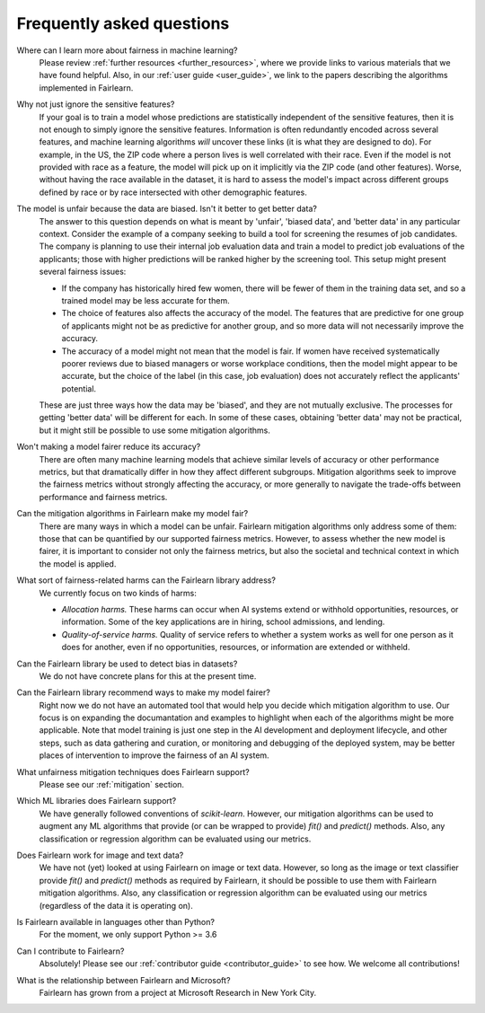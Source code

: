 .. _faq:

Frequently asked questions
==========================

Where can I learn more about fairness in machine learning?
    Please review :ref:`further resources <further_resources>`,
    where we provide links to various materials that we have found helpful.
    Also, in our :ref:`user guide <user_guide>`, we link to the papers describing
    the algorithms implemented in Fairlearn.

Why not just ignore the sensitive features?
    If your goal is to train a model whose predictions are statistically
    independent of the sensitive features, then it is not enough to simply ignore the
    sensitive features.
    Information is often redundantly encoded across several features, and machine learning
    algorithms *will* uncover these links (it is what they are designed to do).
    For example, in the US, the ZIP code where a person lives is well correlated with their
    race.
    Even if the model is not provided with race as a feature, the model will pick up on it
    implicitly via the ZIP code (and other features).
    Worse, without having the race available in the dataset, it is hard to assess the
    model's impact across different groups defined by race or by race intersected with other
    demographic features.
    
The model is unfair because the data are biased. Isn't it better to get better data?
    The answer to this question depends on what is meant by 'unfair', 'biased data',
    and 'better data' in any particular context.
    Consider the example of a company seeking to build a tool for screening the resumes of
    job candidates.
    The company is planning to use their internal job evaluation data and train a
    model to predict job evaluations of the applicants; those with higher
    predictions will be ranked higher by the screening tool. This setup might
    present several fairness issues:

    - If the company has historically hired few women, there will be fewer of them
      in the training data set, and so a trained model may be less accurate
      for them.
    - The choice of features also affects the accuracy of the model. The features
      that are predictive for one group of applicants might not be as predictive for another
      group, and so more data will not necessarily improve the accuracy.
    - The accuracy of a model might not mean that the model is fair. If women have received
      systematically poorer reviews due to biased managers or worse workplace conditions,
      then the model might appear to be accurate,
      but the choice of the label (in this case, job evaluation)
      does not accurately reflect the applicants' potential.

    These are just three ways how the data may be 'biased', and they are not mutually
    exclusive. The processes for getting 'better data' will be different for
    each. In some of these cases, obtaining 'better data' may not be practical, but it
    might still be possible to use some mitigation algorithms.

Won't making a model fairer reduce its accuracy?
    There are often many machine learning models that achieve similar levels of accuracy
    or other performance metrics, but that dramatically differ in how they affect
    different subgroups.
    Mitigation algorithms seek to improve the fairness metrics without strongly affecting
    the accuracy, or more generally to navigate the trade-offs between performance and
    fairness metrics.

Can the mitigation algorithms in Fairlearn make my model fair?
    There are many ways in which a model can be unfair. Fairlearn mitigation algorithms
    only address some of them: those that can be quantified by our supported
    fairness metrics.
    However, to assess whether the new model is fairer, it is important to consider
    not only the fairness metrics, but also the societal and technical context in which
    the model is applied.
    
What sort of fairness-related harms can the Fairlearn library address?
    We currently focus on two kinds of harms:

    - *Allocation harms.* 
      These harms can occur when AI systems extend or withhold opportunities, resources,
      or information. Some of the key applications are in hiring, school admissions, and lending.
    - *Quality-of-service harms.* Quality of service refers to whether a system works
      as well for one person as it does for another, even if no opportunities, resources,
      or information are extended or withheld.

Can the Fairlearn library be used to detect bias in datasets?
    We do not have concrete plans for this at the present time.

Can the Fairlearn library recommend ways to make my model fairer?
    Right now we do not have an automated tool that would help you decide
    which mitigation algorithm to use. Our focus is on expanding the documantation
    and examples to highlight when each of the algorithms might be more applicable.
    Note that model training is just one step in the AI development and
    deployment lifecycle, and other steps, such as data gathering and curation,
    or monitoring and debugging of the deployed system, may be better places
    of intervention to improve the fairness of an AI system.

What unfairness mitigation techniques does Fairlearn support?
    Please see our :ref:`mitigation` section.

Which ML libraries does Fairlearn support?
    We have generally followed conventions of `scikit-learn`.
    However, our mitigation algorithms can be used to augment
    any ML algorithms that provide (or can be wrapped to provide) `fit()` and
    `predict()` methods. Also, any classification or regression
    algorithm can be evaluated using our metrics.

Does Fairlearn work for image and text data?
    We have not (yet) looked at using Fairlearn on image or text data.
    However, so long as the image or text classifier provide
    `fit()` and `predict()` methods
    as required by Fairlearn, it should be possible to use them
    with Fairlearn mitigation algorithms. Also, any classification or regression
    algorithm can be evaluated using our metrics (regardless of the
    data it is operating on).

Is Fairlearn available in languages other than Python?
    For the moment, we only support Python >= 3.6

Can I contribute to Fairlearn?
    Absolutely! Please see our :ref:`contributor guide <contributor_guide>` to see
    how. We welcome all contributions!

What is the relationship between Fairlearn and Microsoft?
    Fairlearn has grown from a project at Microsoft Research in New York City.
